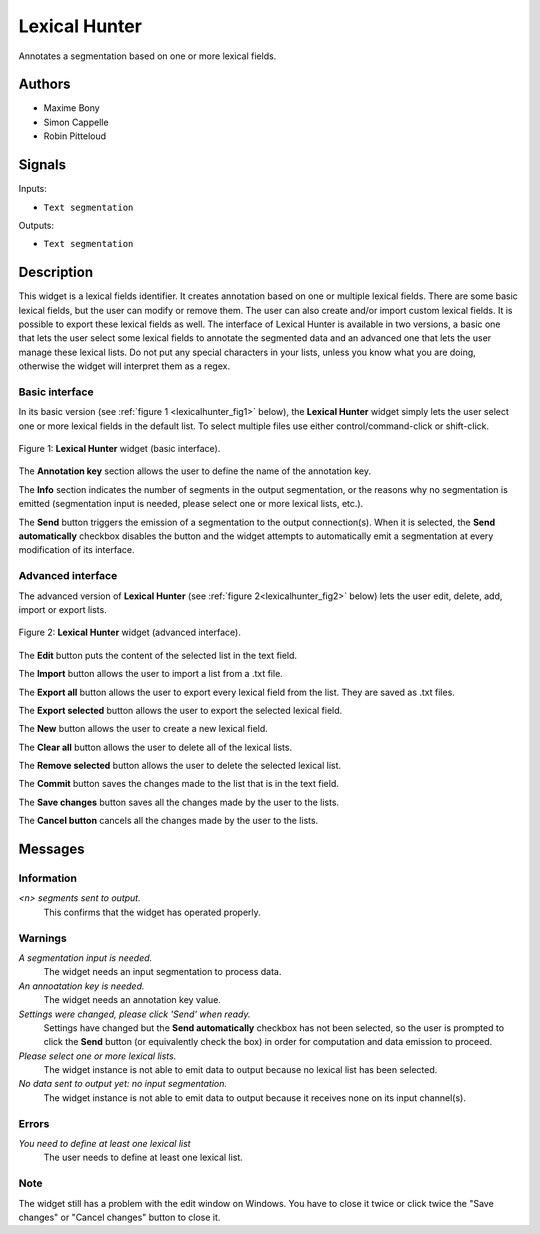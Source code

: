 .. meta::
   :description: Orange3 Textable Prototypes documentation, Lexical Hunter 
                 widget
   :keywords: Orange3, Textable, Prototypes, documentation, Lexical Hunter,
              widget

.. _Lexical Hunter:

Lexical Hunter
==============

.. image:: figures/lexical_hunter.png

Annotates a segmentation based on one or more lexical fields.

Authors
-------

* Maxime Bony
* Simon Cappelle
* Robin Pitteloud

Signals
-------

Inputs:

* ``Text segmentation``

Outputs:

* ``Text segmentation``


Description
-----------

This widget is a lexical fields identifier.
It creates annotation based on one or multiple lexical fields. 
There are some basic lexical fields, but the user can modify or remove them. 
The user can also create and/or import custom lexical fields. 
It is possible to export these lexical fields as well.
The interface of Lexical Hunter is available in two versions, a basic one that lets the user select some 
lexical fields to annotate the segmented data and an advanced one that lets the user manage these lexical lists.
Do not put any special characters in your lists, unless you know what you are doing, otherwise the widget will 
interpret them as a regex.


Basic interface
~~~~~~~~~~~~~~~

In its basic version (see :ref:`figure 1 <lexicalhunter_fig1>` below), the
**Lexical Hunter** widget simply lets the user select one or more lexical fields
in the default list. To select multiple files use either control/command-click 
or shift-click.

.. _lexicalhunter_fig1:

.. figure:: figures/lexicalhunter_basic.png
    :align: center
    :alt: Basic interface of the Lexical Hunter widget

    Figure 1: **Lexical Hunter** widget (basic interface).

The **Annotation key** section allows the user to define the name of the 
annotation key.

The **Info** section indicates the number of segments in the output segmentation, or the reasons why no segmentation is emitted (segmentation 
input is needed, please select one or more lexical lists, etc.).

The **Send** button triggers the emission of a segmentation to the output
connection(s). When it is selected, the **Send automatically** checkbox
disables the button and the widget attempts to automatically emit a
segmentation at every modification of its interface.

Advanced interface
~~~~~~~~~~~~~~~~~~

The advanced version of **Lexical Hunter**  (see :ref:`figure 2<lexicalhunter_fig2>` below) lets the user edit, delete, add, import 
or export lists.

.. _lexicalhunter_fig2:

.. figure:: figures/lexicalhunter_advanced.png
    :align: center
    :alt: Advanced interface of the Lexical Hunter widget
    
    Figure 2: **Lexical Hunter** widget (advanced interface).
    
    
The **Edit** button puts the content of the selected list in the text 
field.

The **Import** button allows the user to import a list from a .txt file.

The **Export all** button allows the user to export every lexical field 
from the list. They are saved as .txt files.

The **Export selected** button allows the user to export the selected 
lexical field.

The **New** button allows the user to create a new lexical field.

The **Clear all** button allows the user to delete all of the lexical lists.

The **Remove selected** button allows the user to delete the selected 
lexical list.

The **Commit** button saves the changes made to the list that is in the 
text field.

The **Save changes** button saves all the changes made by the user to the lists.

The **Cancel button** cancels all the changes made by the user to the lists.

Messages
--------

Information
~~~~~~~~~~~

*<n> segments sent to output.*
    This confirms that the widget has operated properly.


Warnings
~~~~~~~~

*A segmentation input is needed.*
    The widget needs an input segmentation to process data.
    
*An annoatation key is needed.*
    The widget needs an annotation key value.

*Settings were changed, please click 'Send' when ready.*
    Settings have changed but the **Send automatically** checkbox
    has not been selected, so the user is prompted to click the **Send**
    button (or equivalently check the box) in order for computation and data
    emission to proceed.

*Please select one or more lexical lists.*
    The widget instance is not able to emit data to output because no lexical
    list has been selected.

*No data sent to output yet: no input segmentation.*
    The widget instance is not able to emit data to output because it receives
    none on its input channel(s).

Errors
~~~~~~
*You need to define at least one lexical list*
    The user needs to define at least one lexical list.
    
Note
~~~~
The widget still has a problem with the edit window on Windows. You have to close it twice or click twice the "Save changes" or "Cancel changes" button to close it.